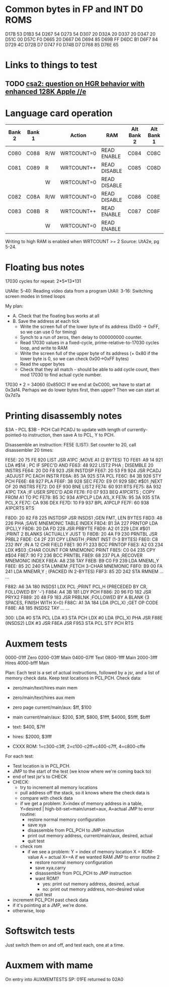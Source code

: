 * Common bytes in FP and INT D0 ROMS
D17B 53
D1B3 54
D267 54
D273 54
D307 20
D32A 20
D337 20
D347 20
D51C 00
D57C F0
D665 20
D667 D6
D694 85
D69B FF
D6DC B1
D6F7 84
D729 4C
D72B D7
D747 F0
D74B D7
D768 85
D76E 65
* Links to things to test
** TODO [[https://groups.google.com/d/msg/comp.sys.apple2/RMnus8p6xp8/TDfD2HVtDwAJ][csa2: question on HGR behavior with enhanced 128K Apple //e]]
* Language card operation


| Bank 2 | Bank 1 |     | Action     | RAM          | Alt Bank 2 | Alt Bank 1 |
|--------+--------+-----+------------+--------------+------------+------------|
| C080   | C088   | R/W | WRTCOUNT=0 | READ ENABLE  | C084       | C08C       |
| C081   | C089   | R   | WRTCOUNT++ | READ DISABLE | C085       | C08D       |
|        |        | W   | WRTCOUNT=0 | READ DISABLE |            |            |
| C082   | C08A   | R/W | WRTCOUNT=0 | READ DISABLE | C086       | C08E       |
| C083   | C08B   | R   | WRTCOUNT++ | READ ENABLE  | C087       | C08F       |
|        |        | W   | WRTCOUNT=0 | READ ENABLE  |            |            |
Writing to high RAM is enabled when WRTCOUNT >= 2
Source: UtA2e, pg 5-24.
* Floating bus notes
17030 cycles for repeat: 2*5*13*131

UtAIIe: 5-40: Reading video data from a program
UtAII: 3-16: Switching screen modes in timed loops

My plan:

- A. Check that the floating bus works at all
- B. Save the address at each tick
  - Write the screen full of the lower byte of its address (0x00 -> 0xFF, so we can use 0 for timing)
  - Synch to a run of zeros, then delay to 000000000 counter.
  - Read 17030 values in a fixed-cycle, prime-relative-to-17030 cycles loop, and write to RAM
  - Write the screen full of the upper byte of its address (+ 0x80 if the lower byte is 0, so we can check 0x00->0xFF bytes)
  - Read the upper bytes
  - Check that they all match - should be able to add cycle count, then mod 17030 to find actual cycle number.

17030 * 2 = 34060 (0x850C)
If we end at 0xC000, we have to start at 0x3af4.
Perhaps we do lower bytes first, then upper? Then we can start at 0x7d7a
* Printing disassembly notes
$3A - PCL
$3B - PCH
Call PCADJ to update with length of currently-pointed-to instruction, then save A to PCL, Y to PCH.

Disassemble an instruction:
FE5E (LIST): Set counter to 20, call disassembler 20 times:

FE5E: 20 75 FE  920  LIST     JSR   A1PC       ;MOVE A1 (2 BYTES) TO
FE61: A9 14     921           LDA   #$14       ;  PC IF SPEC'D AND
FE63: 48        922  LIST2    PHA              ;  DISEMBLE 20 INSTRS
FE64: 20 D0 F8  923           JSR   INSTDSP
FE67: 20 53 F9  924           JSR   PCADJ      ;ADJUST PC EACH INSTR
FE6A: 85 3A     925           STA   PCL
FE6C: 84 3B     926           STY   PCH
FE6E: 68        927           PLA
FE6F: 38        928           SEC
FE70: E9 01     929           SBC   #$01       ;NEXT OF 20 INSTRS
FE72: D0 EF     930           BNE   LIST2
FE74: 60        931           RTS
FE75: 8A        932  A1PC     TXA              ;IF USER SPEC'D ADR
FE76: F0 07     933           BEQ   A1PCRTS    ;  COPY FROM A1 TO PC
FE78: B5 3C     934  A1PCLP   LDA   A1L,X
FE7A: 95 3A     935           STA   PCL,X
FE7C: CA        936           DEX
FE7D: 10 F9     937           BPL   A1PCLP
FE7F: 60        938  A1PCRTS  RTS

F8D0: 20 82 F8  225  INSTDSP  JSR   INSDS1     ;GEN FMT, LEN BYTES
F8D3: 48        226           PHA              ;SAVE MNEMONIC TABLE INDEX
F8D4: B1 3A     227  PRNTOP   LDA   (PCL),Y
F8D6: 20 DA FD  228           JSR   PRBYTE
F8D9: A2 01     229           LDX   #$01       ;PRINT 2 BLANKS {ACTUALLY JUST 1}
F8DB: 20 4A F9  230  PRNTBL   JSR   PRBL2
F8DE: C4 2F     231           CPY   LENGTH     ;PRINT INST (1-3 BYTES)
F8E0: C8        232           INY              ;IN A 12 CHR FIELD
F8E1: 90 F1     233           BCC   PRNTOP
F8E3: A2 03     234           LDX   #$03       ;CHAR COUNT FOR MNEMONIC PRINT
F8E5: C0 04     235           CPY   #$04
F8E7: 90 F2     236           BCC   PRNTBL
F8E9: 68        237           PLA              ;RECOVER MNEMONIC INDEX
F8EA: A8        238           TAY
F8EB: B9 C0 F9  239           LDA   MNEML,Y
F8EE: 85 2C     240           STA   LMNEM      ;FETCH 3-CHAR MNEMONIC
F8F0: B9 00 FA  241           LDA   MNEMR,Y    ;  (PACKED IN 2-BYTES)
F8F3: 85 2D     242           STA   RMNEM
...
...


F882: A6 3A     180  INSDS1   LDX   PCL        ;PRINT PCL,H  {PRECEDED BY CR, FOLLOWED BY '-'}
F884: A4 3B     181           LDY   PCH
F886: 20 96 FD  182           JSR   PRYX2
F889: 20 48 F9  183           JSR   PRBLNK     ;FOLLOWED BY A BLANK {3 SPACES, FINISH WITH X=0}
F88C: A1 3A     184           LDA   (PCL,X)    ;GET OP CODE
F88E: A8        185  INSDS2   TAY
...
...

300: LDA #0
 STA PCL
 LDA #3
 STA PCH
 LDX #0
 LDA (PCL,X)
 PHA
 JSR F88E (INSDS2)
 LDX #3
 JSR F8EA
 JSR F953
 STA PCL
 STY PCH
 RTS
* Auxmem tests

0000-01ff Zero
0200-03ff Main
0400-07ff Text
0800-1fff Main
2000-3fff Hires
4000-bfff Main

Plan:
Each test is a set of actual instructions, followed by a jsr, and a list of memory check data.
Keep test locations in PCL,PCH.
Check data:
 - zero/main/text/hires main mem
 - zero/main/text/hires aux mem

 - zero page current/main/aux: $ff, $100
 - main current/main/aux: $200, $3ff, $800, $1fff, $4000, $5fff, $bfff
 - text: $400, $7ff
 - hires: $2000, $3fff
 - CXXX ROM: 1=c300-c3ff, 2=c100-c2ff+c400-c7ff, 4=c800-cffe

For each test:
- Test location is in PCL,PCH.
- JMP to the start of the test (we know where we're coming back to)
- end of test jsr's to CHECK
- CHECK:
  - try to increment all memory locations
  - pull address off the stack, so it knows where the check data is
  - compare with check data
  - if we get a problem:
    X=index of memory address in a table, Y=desired | high-bit-set=main/unset=aux, A=actual
    JMP to error routine:
    - restore normal memory configuration
    - save xya
    - disassemble from PCL,PCH to JMP instruction
    - print out memory address, current/main/aux, desired, actual
    - quit test
  - check rom
    - if we see a problem:
      Y = index of memory location
      X = ROM-value
      A = actual
      X==A if we wanted RAM
      JMP to error routine 2
      - restore normal memory configuration
      - save xya,carry
      - disassemble from PCL,PCH to JMP instruction
      - want ROM?
        - yes: print out memory address, desired, actual
        - no:  print out memory address, non-desired value
      - quit test
- increment PCL,PCH past check data
- if it's pointing at a JMP, we're done.
- otherwise, loop

* Softswitch tests
Just switch them on and off, and test each, one at a time.

* Auxmem with mame
On entry into AUXMEMTESTS
SP: 01FE
returned to 02A0
